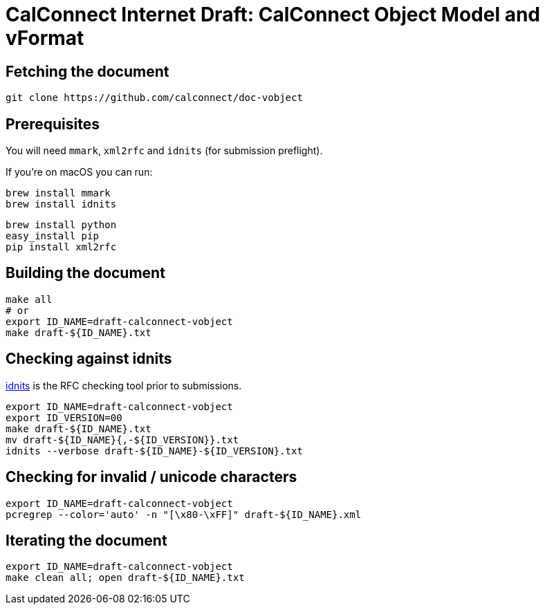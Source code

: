 = CalConnect Internet Draft: CalConnect Object Model and vFormat

== Fetching the document

[source,sh]
----
git clone https://github.com/calconnect/doc-vobject
----


== Prerequisites

You will need `mmark`, `xml2rfc` and `idnits` (for submission preflight).

If you're on macOS you can run:

[source,sh]
----
brew install mmark
brew install idnits
----

[source,sh]
----
brew install python
easy_install pip
pip install xml2rfc
----


== Building the document

[source,sh]
----
make all
# or
export ID_NAME=draft-calconnect-vobject
make draft-${ID_NAME}.txt
----

== Checking against idnits

https://tools.ietf.org/tools/idnits/[idnits] is the RFC checking tool prior to
submissions.

[source,sh]
----
export ID_NAME=draft-calconnect-vobject
export ID_VERSION=00
make draft-${ID_NAME}.txt
mv draft-${ID_NAME}{,-${ID_VERSION}}.txt
idnits --verbose draft-${ID_NAME}-${ID_VERSION}.txt
----

== Checking for invalid / unicode characters

[source,sh]
----
export ID_NAME=draft-calconnect-vobject
pcregrep --color='auto' -n "[\x80-\xFF]" draft-${ID_NAME}.xml
----

== Iterating the document

[source,sh]
----
export ID_NAME=draft-calconnect-vobject
make clean all; open draft-${ID_NAME}.txt
----
